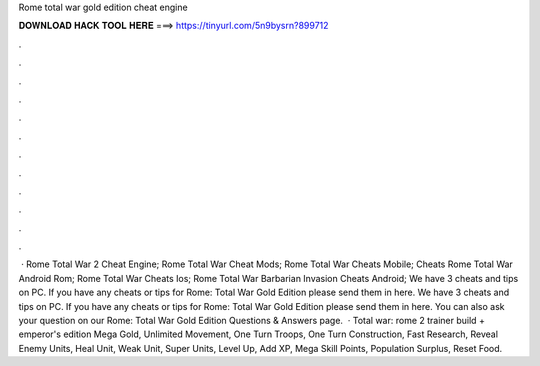 Rome total war gold edition cheat engine

𝐃𝐎𝐖𝐍𝐋𝐎𝐀𝐃 𝐇𝐀𝐂𝐊 𝐓𝐎𝐎𝐋 𝐇𝐄𝐑𝐄 ===> https://tinyurl.com/5n9bysrn?899712

.

.

.

.

.

.

.

.

.

.

.

.

 · Rome Total War 2 Cheat Engine; Rome Total War Cheat Mods; Rome Total War Cheats Mobile; Cheats Rome Total War Android Rom; Rome Total War Cheats Ios; Rome Total War Barbarian Invasion Cheats Android; We have 3 cheats and tips on PC. If you have any cheats or tips for Rome: Total War Gold Edition please send them in here. We have 3 cheats and tips on PC. If you have any cheats or tips for Rome: Total War Gold Edition please send them in here. You can also ask your question on our Rome: Total War Gold Edition Questions & Answers page.  · Total war: rome 2 trainer build + emperor's edition Mega Gold, Unlimited Movement, One Turn Troops, One Turn Construction, Fast Research, Reveal Enemy Units, Heal Unit, Weak Unit, Super Units, Level Up, Add XP, Mega Skill Points, Population Surplus, Reset Food.